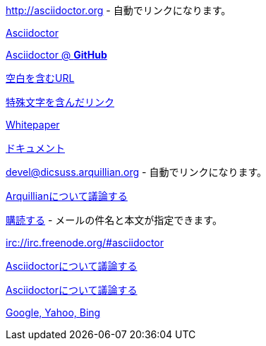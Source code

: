 // tag::基本[]
http://asciidoctor.org - 自動でリンクになります。

http://asciidoctor.org[Asciidoctor]

https://github.com/asciidoctor[Asciidoctor @ *GitHub*]
// end::基本[]


// tag::スペースと特殊文字を含んだリンク[]
link:++http://example.org/?q=[a b]++[空白を含むURL]

link:http://example.org/?q=%5Ba%20b%5D[特殊文字を含んだリンク]
// end::スペースと特殊文字を含んだリンク[]


// tag::Windows版リンク[]
link:\\server\share\whitepaper.pdf[Whitepaper]
// end::Windows版リンク[]


// tag::相対パス[]
link:index.html[ドキュメント]
// end::相対パス[]


// tag::メールとIRC[]
devel@dicsuss.arquillian.org - 自動でリンクになります。

mailto:devel@dicsuss.arquillian.org[Arquillianについて議論する]

mailto:devel-join@discuss.arquillian.org[購読する, 購読します, 参加したいです!] - メールの件名と本文が指定できます。

irc://irc.freenode.org/#asciidoctor
// end::メールとIRC[]


// tag::属性付きのリンク[]
http://discuss.asciidoctor.org[Asciidoctorについて議論する, role="external", window="_blank"]

http://discuss.asciidoctor.org[Asciidoctorについて議論する^]

http://example.org["Google, Yahoo, Bing^", role="teal"]
// end::属性付きのリンク[]
